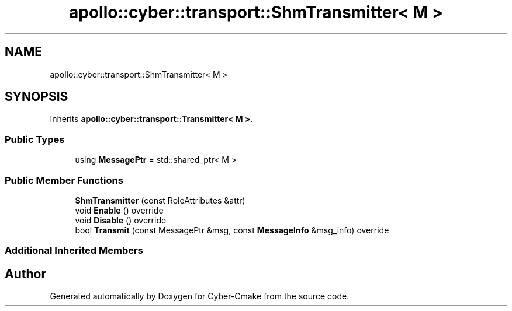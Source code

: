 .TH "apollo::cyber::transport::ShmTransmitter< M >" 3 "Thu Aug 31 2023" "Cyber-Cmake" \" -*- nroff -*-
.ad l
.nh
.SH NAME
apollo::cyber::transport::ShmTransmitter< M >
.SH SYNOPSIS
.br
.PP
.PP
Inherits \fBapollo::cyber::transport::Transmitter< M >\fP\&.
.SS "Public Types"

.in +1c
.ti -1c
.RI "using \fBMessagePtr\fP = std::shared_ptr< M >"
.br
.in -1c
.SS "Public Member Functions"

.in +1c
.ti -1c
.RI "\fBShmTransmitter\fP (const RoleAttributes &attr)"
.br
.ti -1c
.RI "void \fBEnable\fP () override"
.br
.ti -1c
.RI "void \fBDisable\fP () override"
.br
.ti -1c
.RI "bool \fBTransmit\fP (const MessagePtr &msg, const \fBMessageInfo\fP &msg_info) override"
.br
.in -1c
.SS "Additional Inherited Members"


.SH "Author"
.PP 
Generated automatically by Doxygen for Cyber-Cmake from the source code\&.
